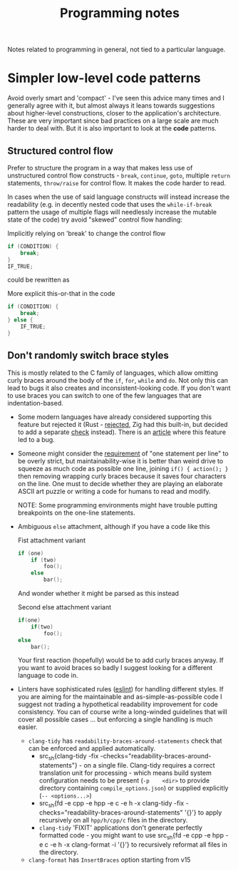 #+title: Programming notes

Notes related to programming in general, not tied to a particular language.

* Simpler low-level code patterns

Avoid overly smart and  'compact' - I've seen this advice  many times and I
generally agree  with it,  but almost always  it leans  towards suggestions
about higher-level constructions, closer to the application's architecture.
These are  very important  since bad  practices on a  large scale  are much
harder  to deal  with. But  it  is also  important  to look  at the  *code*
patterns.

** Structured control flow

Prefer  to  structure  the  program  in  a  way  that  makes  less  use  of
unstructured  control  flow  constructs   -  ~break~,  ~continue~,  ~goto~,
multiple ~return~ statements, ~throw/raise~ for  control flow. It makes the
code harder to read.

In cases when the use of said language constructs will instead increase the
readability (e.g.  in decently nested  code that uses  the ~while-if-break~
pattern the  usage of multiple  flags will needlessly increase  the mutable
state of the code) try avoid "skewed" control flow handling:

#+caption: Implicitly relying on 'break' to change the control flow
#+begin_src cpp
if (CONDITION) {
    break;
}
IF_TRUE;
#+end_src

could be rewritten as

#+caption: More explicit this-or-that in the code
#+begin_src cpp
if (CONDITION) {
    break;
} else {
    IF_TRUE;
}
#+end_src

** Don't randomly switch brace styles

This is mostly  related to the C family of  languages, which allow omitting
curly braces around the body of the ~if~, ~for~, ~while~ and ~do~. Not only
this can lead to bugs it also creates and inconsistent-looking code. If you
don't want to  use braces you can  switch to one of the  few languages that
are indentation-based.

- Some modern languages have already considered supporting this feature but
  rejected it (Rust - [[https://github.com/rust-lang/rfcs/issues/1616][rejected]], Zig had this built-in, but decided to add a
  separate [[https://github.com/ziglang/zig/issues/35][check]] instead). There is an  [[https://www.imperialviolet.org/2014/02/22/applebug.html][article]] where this feature led to a
  bug.
- Someone might consider the [[http://cafe.elharo.com/programming/prefer-multiline-if/][requirement]] of  "one statement per line" to be
  overly strict, but maintainability-wise it  is better than weird drive to
  squeeze as much  code as possible one line, joining  ~if() { action(); }~
  then removing wrapping  curly braces because it saves  four characters on
  the line. One must to decide  whether they are playing an elaborate ASCII
  art puzzle or writing a code for humans to read and modify.

  NOTE:   Some  programming   environments  might   have  trouble   putting
  breakpoints on the one-line statements.
- Ambiguous ~else~ attachment, although if you have a code like this

  #+caption: Fist attachment variant
  #+begin_src  cpp
if (one)
    if (two)
        foo();
    else
        bar();
  #+end_src

  And wonder whether it might be parsed as this instead

  #+caption: Second else attachment variant
  #+begin_src cpp
if(one)
    if(two)
        foo();
else
    bar();
  #+end_src

  Your first reaction  (hopefully) would be to add curly  braces anyway. If
  you  want to  avoid braces  so badly  I suggest  looking for  a different
  language to code in.
- Linters have sophisticated rules  ([[https://eslint.org/docs/latest/rules/curly][eslint]]) for handling different styles.
  If you are  aiming for the maintainable and  as-simple-as-possible code I
  suggest  not  trading a  hypothetical  readability  improvement for  code
  consistency. You can  of course write a long-winded  guidelines that will
  cover all  possible cases  ... but  enforcing a  single handling  is much
  easier.
  - =clang-tidy= has ~readability-braces-around-statements~  check that can
    be enforced and applied automatically.
    - src_sh{clang-tidy -fix
      -checks="readability-braces-around-statements"} - on
      a single  file. Clang-tidy  requires a  correct translation  unit for
      processing  - which  means  build system  configuration  needs to  be
      present    (~-p    <dir>~    to    provide    directory    containing
      ~compile_options.json~) or supplied explicitly (~-- <options...>~)
    - src_sh{fd -e cpp -e hpp -e c -e h -x clang-tidy -fix
      -checks="readability-braces-around-statements" '{}'} to apply
      recursively on all ~hpp/h/cpp/c~ files in the directory.
    - =clang-tidy= 'FIXIT' applications  don't generate perfectly formatted
      code -  you might want to  use src_sh{fd -e cpp  -e hpp -e c  -e h -x
      clang-format  -i  '{}'} to  recursively  reformat  all files  in  the
      directory.
  - =clang-format= has ~InsertBraces~ option starting from v15

# TODO cite the apple  `if` patch bug, maybe there are  more cases that are
# less known
